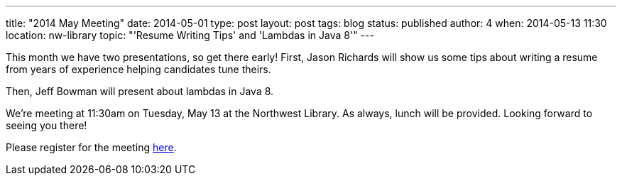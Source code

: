 ---
title: "2014 May Meeting"
date: 2014-05-01
type: post
layout: post
tags: blog
status: published
author: 4
when: 2014-05-13 11:30
location: nw-library
topic: "'Resume Writing Tips' and 'Lambdas in Java 8'"
---

This month we have two presentations, so
get there early! First, Jason Richards will show us some tips about
writing a resume from years of experience helping candidates tune
theirs.

Then, Jeff Bowman will present about lambdas in Java 8.

We're meeting at 11:30am on Tuesday, May 13 at the Northwest Library.  As
always, lunch will be provided. Looking forward to seeing you there!

Please register for the meeting
https://plus.google.com/events/cc8qriug485fetognqji0dm0vr0[here].
